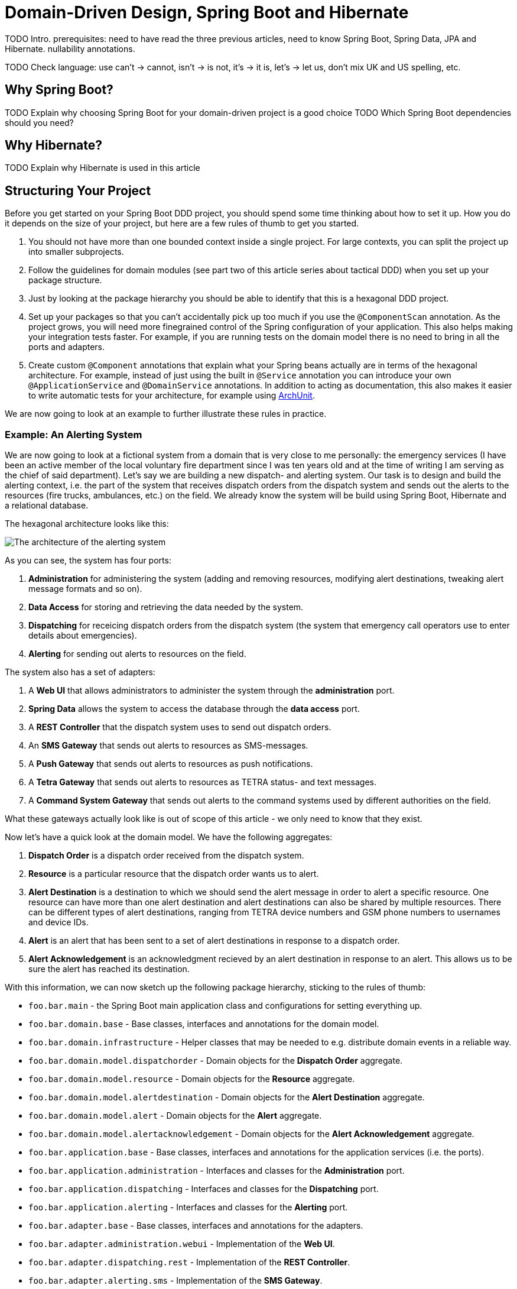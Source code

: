 = Domain-Driven Design, Spring Boot and Hibernate

:title: Domain-Driven Design and Spring Boot
:type: text
:author: Petter Holmsröm
:tags: Domain-Driven Design, Java, Backend, Architecture, Spring Boot
:description: Learn how to use Spring Boot and Hibernate to build hexagonal, domain-driven applications
:repo:
:linkattrs:
:imagesdir: ./images

TODO 
Intro. 
prerequisites: need to have read the three previous articles, need to know Spring Boot, Spring Data, JPA and Hibernate.
nullability annotations.

TODO Check language: use can't -> cannot, isn't -> is not, it's -> it is, let's -> let us, don't mix UK and US spelling, etc.

== Why Spring Boot?

TODO Explain why choosing Spring Boot for your domain-driven project is a good choice
TODO Which Spring Boot dependencies should you need?

== Why Hibernate?

TODO Explain why Hibernate is used in this article

== Structuring Your Project

Before you get started on your Spring Boot DDD project, you should spend some time thinking about how to set it up. How you do it depends on the size of your project, but here are a few rules of thumb to get you started. 

1. You should not have more than one bounded context inside a single project. For large contexts, you can split the project up into smaller subprojects. 
2. Follow the guidelines for domain modules (see part two of this article series about tactical DDD) when you set up your package structure.
3. Just by looking at the package hierarchy you should be able to identify that this is a hexagonal DDD project.
4. Set up your packages so that you can't accidentally pick up too much if you use the `@ComponentScan` annotation. As the project grows, you will need more finegrained control of the Spring configuration of your application. This also helps making your integration tests faster. For example, if you are running tests on the domain model there is no need to bring in all the ports and adapters.
5. Create custom `@Component` annotations that explain what your Spring beans actually are in terms of the hexagonal architecture. For example, instead of just using the built in `@Service` annotation you can introduce your own `@ApplicationService` and `@DomainService` annotations. In addition to acting as documentation, this also makes it easier to write automatic tests for your architecture, for example using https://www.archunit.org/:[ArchUnit].

We are now going to look at an example to further illustrate these rules in practice.

=== Example: An Alerting System

We are now going to look at a fictional system from a domain that is very close to me personally: the emergency services (I have been an active member of the local voluntary fire department since I was ten years old and at the time of writing I am serving as the chief of said department). Let's say we are building a new dispatch- and alerting system. Our task is to design and build the alerting context, i.e. the part of the system that receives dispatch orders from the dispatch system and sends out the alerts to the resources (fire trucks, ambulances, etc.) on the field. We already know the system will be build using Spring Boot, Hibernate and a relational database.

The hexagonal architecture looks like this:

image:alerting_architecture.png[The architecture of the alerting system]

As you can see, the system has four ports:

1. *Administration* for administering the system (adding and removing resources, modifying alert destinations, tweaking alert message formats and so on).
2. *Data Access* for storing and retrieving the data needed by the system.
3. *Dispatching* for receicing dispatch orders from the dispatch system (the system that emergency call operators use to enter details about emergencies).
4. *Alerting* for sending out alerts to resources on the field.

The system also has a set of adapters:

1. A *Web UI* that allows administrators to administer the system through the *administration* port.
2. *Spring Data* allows the system to access the database through the *data access* port.
3. A *REST Controller* that the dispatch system uses to send out dispatch orders.
4. An *SMS Gateway* that sends out alerts to resources as SMS-messages.
5. A *Push Gateway* that sends out alerts to resources as push notifications.
6. A *Tetra Gateway* that sends out alerts to resources as TETRA status- and text messages.
7. A *Command System Gateway* that sends out alerts to the command systems used by different authorities on the field.

What these gateways actually look like is out of scope of this article - we only need to know that they exist.

Now let's have a quick look at the domain model. We have the following aggregates:

1. *Dispatch Order* is a dispatch order received from the dispatch system.
2. *Resource* is a particular resource that the dispatch order wants us to alert.
3. *Alert Destination* is a destination to which we should send the alert message in order to alert a specific resource. One resource can have more than one alert destination and alert destinations can also be shared by multiple resources. There can be different types of alert destinations, ranging from TETRA device numbers and GSM phone numbers to usernames and device IDs.
4. *Alert* is an alert that has been sent to a set of alert destinations in response to a dispatch order.
5. *Alert Acknowledgement* is an acknowledgment recieved by an alert destination in response to an alert. This allows us to be sure the alert has reached its destination.

With this information, we can now sketch up the following package hierarchy, sticking to the rules of thumb:

* `foo.bar.main` - the Spring Boot main application class and configurations for setting everything up.
* `foo.bar.domain.base` - Base classes, interfaces and annotations for the domain model.
* `foo.bar.domain.infrastructure` - Helper classes that may be needed to e.g. distribute domain events in a reliable way.
* `foo.bar.domain.model.dispatchorder` - Domain objects for the *Dispatch Order* aggregate.
* `foo.bar.domain.model.resource` - Domain objects for the *Resource* aggregate.
* `foo.bar.domain.model.alertdestination` - Domain objects for the *Alert Destination* aggregate.
* `foo.bar.domain.model.alert` - Domain objects for the *Alert* aggregate.
* `foo.bar.domain.model.alertacknowledgement` - Domain objects for the *Alert Acknowledgement* aggregate.
* `foo.bar.application.base` - Base classes, interfaces and annotations for the application services (i.e. the ports).
* `foo.bar.application.administration` - Interfaces and classes for the *Administration* port.
* `foo.bar.application.dispatching` - Interfaces and classes for the *Dispatching* port.
* `foo.bar.application.alerting` - Interfaces and classes for the *Alerting* port.
* `foo.bar.adapter.base` - Base classes, interfaces and annotations for the adapters.
* `foo.bar.adapter.administration.webui` - Implementation of the *Web UI*.
* `foo.bar.adapter.dispatching.rest` - Implementation of the *REST Controller*.
* `foo.bar.adapter.alerting.sms` - Implementation of the *SMS Gateway*.
* `foo.bar.adapter.alerting.push` - Implementation of the *Push Gateway*.
* `foo.bar.adapter.alerting.tetra` - Implementation of the *Tetra Gateway*.
* `foo.bar.adapter.alerting.command` - Implementation of the *Command System Gateway*.

Please note that we don't have a package for the *data access* port. This is because it is handled out of the box for us by Spring Data.

It is likely that the package hierarchy will change during the development work as we learn more about the domain model, the ports and the adapters. However, this is a good starting point.

Before we carry on, we are going to split this package hierarchy up into sub-projects. There are more than one way of doing this, but here is one example (we are using Maven):

image:alerting_subprojects.png[The sub-projects of the alerting system]

In this project structure, the domain model, the adapters and the ports all have their own sub-projects. In addition, the ports have their own API sub-projects that the adapters depend on. The main sub-project will be built into an "uberjar" that contains the entire application and will be deployed to servers.

As with the package hierarchy, it is likely that the project structure is going to change as development progresses. You may end up merging some sub-projects, split up others or even introduce completely new sub-projects. However, you should always pay attention to where your dependencies point and also take into account the transitive dependencies. In the example above, you can see that each adapter can be independently changed without affecting any other parts of the system except the uberjar. Likewise, you can change your domain model without affecting the adapters as long as the ports remain the same, and so on.

== Domain Object Hierarchy

Once the package structure is in place, I often continue with the base classes and interfaces for the domain model. These will all live in the `domain.base` package.

Recall the following diagram from part two of this article series (tactical DDD):

image:domain_objects.png[Hierarchy of base classes and interfaces for different domain objects]

You do not have to base your domain model on a structure like this, but personally I find it helpful as it forces me to think about the rule that each domain object plays in my current bounded context (remember, that the same real-world thing may play different roles in different contexts: it may be an entity in one context, a standard type in another and a value object in a third).

The top-most interface is easy because it is just a marker interface:

.DomainObject.java
[source,java]
----
public interface DomainObject {
    // Marker interface
}
----

The value object is also just a marker interface:

.ValueObject.java
[source,java]
----
public interface ValueObject extends DomainObject {
    // Marker interface
}
----

The indentifiable domain object is a bit more interesting:

.IdentifiableDomainObject.java
[source,java]
----
public interface IdentifiableDomainObject<Id> extends DomainObject { // <1>
    @NotNull Id getIdentifier(); // <2>

    boolean hasIdentifier(); // <3>
}
----
<1> We use a generic parameter for the identifier. We are going to return to why later in this article.
<2> This method should throw an exception if the domain object does not have an ID, for example if it has not been persisted yet. I don't like methods that return null and returning an `Optional` in this case would also not be appropriate since having a null ID is the exception and not the rule. By the way, the method is intentionally named `getIdentifier` and not `getId`. We will return to why in the section about entities and aggregates.
<3> This method is provided for the rare case when you need to check whether a domain object has an ID or not and you don't want to do this by calling `getIdentifier` and catching the excpetion.

We will look at the rest of the base classes and interfaces later in the article. Keep reading!

== Value Objects

Now it is time to roll up our sleeves and have a closer look at some actual code. Value objects are among the simplest and most useful building blocks in domain-driven design, so let's start by looking at different ways of implementing value objects in a Spring Boot application. In order to do that, we are going to steal the concepts of _simple type_ and _complex type_ from the XML Schema specification. 

A simple value object is an value object that contains exactly one value of some type, such as a single string or an integer. A complex value object is a value object that contains multiple values of multiple types, such as a postal adress complete with street name, number, postal code, city, state, country and so on. 

Because we are going to persist our value objects into a relational database, we have to treat these two types differently when we implement them. However, these implementation details should not matter to the code that actually uses the value objects.

=== Simple Value Objects: Attribute Converters

Simple value objects are very easy to persist and can be truly immutable with final fields and all. In order to persist them, you have to write an `AttributeConverter` (standard JPA interface) that knows how to convert between a database column of a known type and your value object. 

Let's start with an example value object:

.EmailAddress.java
[source,java]
----
public class EmailAddress implements ValueObject { // <1>

    private final String email; // <2>

    public EmailAddress(@NotNull String email) { 
        this.email = validate(email); // <3>
    }

    @Override
    public @NotNull String toString() { // <4>
        return email;
    }

    @Override
    public boolean equals(Object o) { // <5>
        if (this == o) return true;
        if (o == null || getClass() != o.getClass()) return false;
        EmailAddress that = (EmailAddress) o;
        return email.equals(that.email);
    }

    @Override
    public int hashCode() { // <6>
        return email.hashCode();
    }

    public static @NotNull String validate(@NotNull String email) { // <7>
        if (!isValid(email)) {
            throw new IllegalArgumentException("Invalid email: " + email);
        }
        return email;
    }

    public static boolean isValid(@NotNull String email) { // <8>
        // Validate the input string, return true or false depending on whether it is a valid e-mail address or not
    }

}
----
<1> `ValueObject` is the empty marker interface from the `domain.base` package. It is used only for documentational purposes and has no functional meaning.
<2> The string that contains the e-mail address is marked as `final`. As this is the only field in the class, it makes the class truly immutable.
<3> The input string is validated in the constructor, making it impossible to make instances of `EmailAddress` that contain invalid data.
<4> The e-mail address string is accessible through the `toString()` method. If you want to use this method for debugging purposes, you can use another getter method of your choice (I sometimes use an `unwrap()` method as simple value objects are essentially wrappers of other values).
<5> Two value objects having the same value are considered equal so we have to implement the `equals()` method accordingly.
<6> We changed `equals()` so now we have to change `hashCode()` as well.
<7> This is a static method that is used by the constructor to validate input, but it can also be used from the outside to validate strings containing e-mail addresses. This version throws an exception if the e-mail address is invalid.
<8> Another static method that validates e-mail address strings, but this one simply returns a boolean. This can also be used from the outside.

Now, the corresponding attribute converter would look like this:

.EmailAddressAttributeConverter.java
[source,java]
----
@Converter // <1>
public class EmailAddressAttributeConverter implements AttributeConverter<String, EmailAddress> { // <2>

    @Override
    @Contract("null -> null")
    public String convertToDatabaseColumn(EmailAddress attribute) {
        return attribute == null ? null : attribute.toString(); // <3>
    }

    @Override
    @Contract("null -> null")
    public EmailAddress convertToEntityAttribute(String dbData) {
        return dbData == null ? null : new EmailAddress(dbData); // <4>
    }
}
----
<1> `@Converter` is a standard JPA annotation. If you want Hibernate to automatically apply the converter to all `EmailAddress` attributes, set the `autoApply` parameter to true (in this example it is false, which is the default).
<2> `AttributeConverter` is a standard JPA interface that takes two generic parameters: the database column type and the attribute type.
<3> This method converts an `EmailAddress` to a string. Please note that the input parameter can be `null`.
<4> This method converts a string to an `EmailAddress`. Again, please note that the input parameter can be `null`.

You can store the converter either in the same package as the value object, or in a sub-package (such as `.converters`) if you want to keep your domain packages nice and clean. 

Finally, you can use this value object in your JPA entities like this:

.Contact.java
[source,java]
----
@Entity
public class Contact {

    @Convert(converter = EmailAddressAttributeConverter.class)  // <1>
    private EmailAddress emailAddress;

    // ...
}
----
<1> This annotation informs JPA/Hibernate which converter to use. Without it, Hibernate will try to store the e-mail address as a serialized POJO as opposed to a string. I you have marked your converter to be automatically applied, then no `@Convert` annotation will be needed. However, I've found that it is less error-prone to explicitly state which converter to use. I have experienced situations where the converter was supposed to be auto-applied, but for some reason was not detected by Hibernate and so the value object was persisted as a serialized POJO and the integration test passed since it used an embedded H2 database and let Hibernate generate the schema.

Now we are almost done with the simple value objects. However, there are two caveats that we have missed that may come back and bite us once we go into production. They both have to do with the database.

The first caveat has to do with the length of the database column. By default, JPA limits the lengths of all database string (`varchar`) columns to 255 characters. E-mail addreses can be 320 characters long so if a user enters an e-mail address into the system that exceeds 255 characters, you will get an exception when you try to save the value object. To fix this, you need to do the following:

1. Make sure your database column is wide enough to contain a valid e-mail address.
2. Make sure your validation method includes a length check of the input. It should not be possible to create `EmailAddress` instances that cannot be successfully persisted.

This of course applies to other string value objects as well. Depending on the use case you can either refuse to accept strings that are too long, or just silently truncate them.

The second caveat has to do with legacy data. Suppose you have an existing database with e-mail addresses that were previously handled as simple strings and you now introduce a nice, clean `EmailAddress` value object. If any of those old e-mail addresses are invalid, you will get an exception every time you try to load an entity that has an invalid e-mail address: your attribute converter uses the constructor to create new `EmailAddress` instances and that constructor validates the input. To fix this you can do any of the following:

1. Sanitize your database and fix or remove all invalid e-mail addresses.
2. Create a second constructor used only by the attribute converter that bypasses the validation and instead sets an `invalid` flag inside the value object. This makes it possible to create invalid `EmailAddress` objects for existing legacy data while forcing new e-mail addresses to be correct. The code could look something like this:

.EmailAddress.java
[source,java]
----
public class EmailAddress implements ValueObject {

    private final String email;
    private final boolean invalid; // <1>

    public EmailAddress(@NotNull String email) { 
        this(email, true);
    }

    EmailAddress(@NotNull String email, boolean validate) { // <2>
        if (validate) {
            this.email = validate(email);
            this.invalid = false;
        } else {
            this.email = email;
            this.invalid = !isValid(email);
        }
    }

    public boolean isInvalid() { // <3>
        return invalid;
    }

    // The rest of the methods omitted

}
----
<1> This boolean flag is used inside the value object only and is never stored in the database.
<2> The constructor has package visibility in this example to prevent outside code from using it (we want all new e-mail objects to be valid). However, this also requires the attribute converter to be in the same package.
<3> This flag can be passed on to UIs to indicate to the user that the e-mail address is wrong and needs to be corrected.

There! We have all the cases covered and a robust and clean strategy for implementing and persisting simple value objects. However, the underlying database technology, that in principle our value object should not need to care about at all, has already managed to sneak itself into the implementation process (even though it is not really visible in the code). This is a trade-off we have to make if we want to utilize everything that JPA and Hibernate has to offer. This trade-off will be even bigger when we start do deal with complex value objects. Let's find out how.

=== Complex Value Objects: Embeddables

Persisting a complex value object in a relational database involves mapping multiple fields to multiple database columns. In JPA, the primary tool for this is embeddable objects (annotated with the `@Embeddable` annotation). Embeddable objects can be persisted both as single fields (annotated with the `@Embedded` annotation) or as collections (annotated with the `@ElementCollection` annotation).

However, JPA imposes certain restrictions on embeddable objects that prevent them from being truly immutable. An embeddable object cannot contain any `final` fields and should have a default no-argument constructor. Still, we want to make our value objects appear and behave as if they were immutable to the outside world. How do we do that?

Let's start with the constructor, or constructors, because we are going to need two of them. The first constructor is the initializing constructor, which will be public. This constructor is the only allowed way to construct new instances of the value object in code.

The second constructor is the default constructor and it will only be used by Hibernate. It does not need to be public, so in order to prevent it from being used in code you can make it protected, package protected or even private (it works with Hibernate but e.g. IntelliJ IDEA will complain). Sometimes I also make a custom annotation, `@UsedByHibernateOnly` or similar, that I use to mark these constructors. You can then configure your IDE to ignore those constructors when looking for unused code.

As for the fields, it is pretty simple: do not mark the fields as `final`, only set your field values from within the initializing constructor and do not declare any setter methods or other methods that write to the fields. You may also have to configure your IDE to not suggest you make those fields `final`.

Finally, you need to override `equals` and `hashCode` so that they compare based on value and not based on object identity.

Here is an example of what a finished, complex value object may look like:

.PersonName.java
[source,java]
----
@Embeddable
public class PersonName implements ValueObject { // <1>

    private String firstname; // <2>
    private String middlename;
    private String lastname;

    @SuppressWarnings("unused")
    PersonName() { // <3>    
    }

    public PersonName(@NotNull String firstname, @NotNull String middlename, @NotNull String lastname) { // <4>
        this.firstname = Objects.requireNonNull(firstname);
        this.middlename = Objects.requireNonNull(middlename);
        this.lastname = Objects.requireNonNull(lastname);
    }

    public PersonName(@NotNull String firstname, @NotNull String lastname) { // <5>
        this(firstname, "", lastname);
    }

    public @NotNull String getFirstname() { // <6>
        return firstname;
    }

    public @NotNull String getMiddlename() {
        return middlename;
    }

    public @NotNull String getLastname() {
        return lastname;
    }

    @Override
    public boolean equals(Object o) { // <7>
        if (this == o) return true;
        if (o == null || getClass() != o.getClass()) return false;
        PersonName that = (PersonName) o;
        return firstname.equals(that.firstname)
            && middlename.equals(that.middlename)
            && lastname.equals(that.lastname);
    }

    @Override
    public int hashCode() { // <8>
        return Objects.hash(firstname, middlename, lastname);
    }
}
----
<1> We use the same `ValueObject` marker interface that we used for simple value objects.
<2> No fields are marked as `final`.
<3> The default constructor is package protected and not used by any code at all.
<4> The initializing constructor is to be used by code.
<5> If not all fields are required, make overloaded constructors or use the builder or essence pattern. Forcing the calling code to pass in null or default arguments is ugly (my personal opinion).
<6> The outside world accesses the fields from getters only. There are no setters at all.
<7> Two value objects having the same value are considered equal so we have to implement the `equals()` method accordingly.
<8> We changed `equals()` so now we have to change `hashCode()` as well.

This value object can then be used in entities like this:

.Contact.java
[source,java]
----
@Entity
public class Contact {

    @Embedded
    private PersonName name;

    // ...
}
----


The observant reader will now notice we have again missed something: the length checks with regards to the database column widths. Just as we had to deal with that for simple value objects, we have to deal with it here. I'm going to leave it as an exercise to the reader.

Speaking of databases, there are a few more things to think about when dealing with `@Embeddable` value objects: column names and nullability.

Normally, you specify the column names inside the embeddable using the `@Column` annotation. If you leave it out, the column names are derived from the field names. This may be enough for you, but in some cases you may find yoursef using the same value object in different entities, with columns that have different names. In this case, you have to rely on the `@AttributeOverride` annotation (check it out if you are not familiar with it).

Nullability has to do with how you are going to persist the state where your value object is null. For simple value objects that was easy - just store NULL in the database column. For complex value objects being stored in a collection this is also easy - just leave the value object out. For complex value objects being stored in fields, you have to check your JPA implementation.

Hibernate, by default, will write NULL to all the columns if the field is null. Likewise, when reading from the database, if all columns are NULL Hibernate will set the field to nul. This is normally fine, provided that you don't actually want to have a value object instance whose fields are all set to null. This also means that even though your value object may require one or more of its fields to be not null, the database table must allow nulls in that column or columns if the entire value object can be null.

As you can see, the underlying database and persistence technology is even more present in the implementation of our complex value objects than it was for the simple value objects. From a productivity perspective, this is in my opinion an acceptable tradeoff. It is possible to write the domain objects completely unaware of how they are persisted, but that will then require a lot more work in the repositories - work you would have to do yourself. Unless you have a really good reason, it is often not worth the effort (it is an interesting learning experience, though, so if you have the interest and the time then by all means give it a shot).

== Entities and Aggregates

Now when you know how to build value objects, it is time to move on to the object that will actually contain your value objects: entities and aggregates. JPA has its own `@Entity` concept, but it is far less restrictive than the entity concept from DDD. This is both an advantage and a disadvantage. The advantage is that it is quite easy to implement entities and aggregates with JPA. The disadvantage is that is is equally easy to do things that is not allowed in DDD. This may be especially problematic if you are working with developers that have used JPA extensively before but who are new to DDD.

Whereas value objects just implemented an empty marker interface, entities and aggregate roots will need more extensive base classes. Getting your base classes right from the start is important as it will be quite difficult to change them later, especially if your domain model has grown big. Spring Data provides some base classes out of the box that you can use if you like, so let's start by looking at them.

=== Using `Persistable`, `AbstractPersistable` and `AbstractAggregateRoot`

Spring Data provides an interface out-of-the-box called `Persistable`. This interface has two methods, one for getting the ID of the entity and another for checking whether the entity is new or persisted. If an entity implements this interface, Spring Data will use it to decide whether to call `persist` (new entities) or `merge` (persisted entities) when saving it. You are, however, not required to implement this interface. Spring Data can also use the optimistic locking version to determine whether the entity is new or not: if there is a version, it is persisted; if there is none, it is new. You need to be aware of this when you decide how you are going to generate your entity IDs.

Spring Data also provides an abstract base class that implements the `Persistable` interface: `AbstractPersistable`. It is a generic class that takes the type of the ID as its single generic parameter. The ID field is annotated with `@GeneratedValue` which means that Hibernate will try to auto-generate the ID when the entity is first persisted. The class considers entities with a non-null ID as persisted and entities with null IDs as new. Finally, it overrides `equals` and `hashCode` so that only the class and the ID are taken into account when checking for equality. This is in line with DDD - two entities are considered the same if they have the same ID.

If you are fine with using ordinary Java types (such as `Long` or `UUID`) for your entity IDs and letting Hibernate generate them for you when the entity is first persisted, then this base class is an excellent starting point for your entities and aggregate roots. But wait, there is more.

Spring Data also provides an abstract base class called `AbstractAggregateRoot`. This is a class that - you guessed it - is designed to be extended by aggregate roots. However, it does _not_ extend `AbstractPersistable` nor does it implement the `Persistable` interface. Then why would you want to use this class? Well, it provides methods that allow your aggregate to register domain events that are then published once the entity is saved. This is really useful and we will return to this subject later in this article. Also, there are some benefits to not declaring the ID field in the base class and having your aggregate roots declare their own IDs. We will also return to this subject later. In practice, you want your aggregte roots to be `Persistable` and so you end up implementing either the methods of `AbstractAggregteRoot` or `AbstractPersistable` in your own base class. Let's have a look at how to do that next.

=== Building Your Own Base Classes

In virtually all projects that I work on, both at work and in private, I start by creating my own base classes. Most of my domain models are build from aggregate roots and value objects; I rarely use so called local entities (entities that belong to an aggregate but are not roots).

I often start with a base class called `BaseEntity` and it looks like this:

.BaseEntity.java
[source,java]
----
@MappedSuperclass // <1>
public abstract class BaseEntity<Id extends Serializable> extends AbstractPersistable<Id> implements IdentifiableDomainObject<Id> { // <2>

    @Version // <3>
    private Long version;

    public @NotNull Optional<Long> getVersion() {
        return Optional.ofNullable(version);
    }

    protected void setVersion(@Nullable version) { // <4>
        this.version = version;
    }

    @Override
    @Transient
    public @NotNull Id getIdentifier() { // <5>
        return Optional.ofNullable(getId()).orElseThrow(() -> new IllegalStateException("No ID set"));
    }

    @Override
    public boolean hasIdentifier() { // <6>
        return getId() != null;
    }
}
----
<1> Even though the class is named `BaseEntity`, it is not a JPA `@Entity` but a `@MappedSuperclass`.
<2> The `Serializable` bound comes directly from `AbstractPersistable`. Also note the use of the `IdentifiableDomainObject` interface that we declared earlier in this article.
<3> I use optimistic locking for all my entities. We will return to this later in this article.
<4> There are very few, if any, situations where you want to set the optimistic locking version manually. However, to be on the safe side, I provide a protected method that makes this possible. I think most Java developers with some years under their belts have experienced situations where they would really have needed to set an attribute or call a method in a super class only to find that it was private.
<5> This method comes from the `IdentifiableDomainObject` interface.
<6> This method does too.

Once I have the `BaseEntity` class in place, I move on to `BaseAggregateRoot`. This is essentially a copy of Spring Data's `AbstractAggregateRoot`, but it extends `BaseEntity`:

.BaseAggregateRoot.java
[source,java]
----
@MappedSuperclass // <1>
public abstract class BaseAggregateRoot<Id extends Serializable> extends BaseEntity<Id> {

    private final @Transient List<Object> domainEvents = new ArrayList<>(); // <2>

    protected void registerEvent(@NotNull Object event) { // <3>
        domainEvents.add(Objects.requireNonNull(event));
    }

    @AfterDomainEventPublication // <4>
    protected void clearDomainEvents() {
        this.domainEvents.clear();
    }

    @DomainEvents // <5>
    protected Collection<Object> domainEvents() {
        return Collections.unmodifiableList(domainEvents);
    }
}
----
<1> This base class is also a `@MappedSuperclass`.
<2> This list will contain all domain events we want to publish when the aggregate is saved. It is `@Transient` because we don't want to store them in the database.
<3> When you want to publish a domain event from within your aggregate, you register it using this protected method. We will have a closer look at this later in this article.
<4> This is a Spring Data annotation. Spring Data will call this method after the domain events have been published.
<5> This is also a Spring Data annotation. Spring Data will call this method to get the domain events to publish.

Like I said, I rarely use local entities. However, when that need arises, I often create a `BaseLocalEntity` class that extends `BaseEntity` but does not provide any additional functionality (except, maybe a reference to the aggregate root that owns it). I will leave this as an exercise to the reader.

=== Using Value Objects as Aggregate Identifiers

If we briefly go back to part two of this article series (tactical DDD), we remember that the second guideline for aggregate design stated that we should refer to other aggregates by ID and use value objects to distinguish between different aggregate types (just passing `Long` or `UUID` around is a source of errors and confusion). This is perfectly possible to do with JPA and Hibernate, but requires some additional work as it goes against the design principles of JPA where you should not have to care about the IDs at all and just work your entity objects directly. Let's have a look at how.

The first thought may be to use a simple value object and an attribute converter. Unfortunately this is not possible as JPA does not support using attribute converters for `@Id` fields. You can make a compromise and use "raw" IDs for your `@Id` fields and simple value objects to refer to them from other aggregates, but I do not personally like this approach as you have to move back and forth between the value objects and their wrapped raw IDs, making it more difficult to write queries. A better, more consistent approach is to create custom Hibernate types.

When you create custom Hibernate types for your ID value objets, they become available for use inside your entire persistence context without any additional annotations anywhere. This involves the following steps:

1. Decide what kind of raw ID type you are going to use inside your value object: `UUID`, `String`, or `Long`
2. Create a type descriptor for your value object. This descriptor knows how to convert another value into an instance of your value object (wrap) and vice versa (unwrap).
3. Create a custom type that ties together your type descriptor with the JDBC column type you want to use for your ID.
4. Register your custom type with Hibernate.

Let's have a look at a code example to better illustrate this. We are going to create a value object ID called `CustomerId` that wraps a `UUID`. The value object looks like this:

.CustomerId.java
[source,java]
----
package foo.bar.domain.model;

// Imports omitted

public class CustomerId implements ValueObject, Serializable { // <1>

    private final UUID uuid;

    public CustomerId(@NotNull UUID uuid) {
        this.uuid = Objects.requireNonNull(uuid);
    }

    public @NotNull UUID unwrap() { // <2>
        return uuid;
    }

    // Implementation of equals() and hashCode() omitted.
}
----
<1> You have to implement the `Serializable` interface because `Persistable` assumes the ID type is persistable. I sometimes create a new marker interface called `DomainObjectId` that extends `ValueObject` and `Serializable`.
<2> You need a way of getting the underlying `UUID` when you implement the type descriptor.

Next, we will create the type descriptor. I typically place this in a subpackage called `.hibernate` to keep the domain model itself nice and clean.

.CustomerIdTypeDescriptor.java
[source,java]
----
package foo.bar.domain.model.hibernate;

// Imports omitted

public class CustomerIdTypeDescriptor extends AbstractTypeDescriptor<CustomerId> { // <1>

    public CustomerIdTypeDescriptor() {
        super(CustomerId.class);
    }

    @Override
    public String toString(CustomerId value) { // <2>
        return UUIDTypeDescriptor.ToStringTransformer.INSTANCE.transform(value.unwrap()); 
    }

    @Override
    public ID fromString(String string) { // <3>
        return new CustomerId(UUIDTypeDescriptor.ToStringTransformer.INSTANCE.parse(string)); 
    }

    @Override
    @SuppressWarnings("unchecked")
    public <X> X unwrap(CustomerId value, Class<X> type, WrapperOptions options) { // <4>
        if (value == null) {
            return null;
        }
        if (getJavaType().isAssignableFrom(type)) {
            return (X) value;
        }
        if (UUID.class.isAssignableFrom(type)) {
            return (X) UUIDTypeDescriptor.PassThroughTransformer.INSTANCE.transform(value.unwrap());
        }
        if (String.class.isAssignableFrom(type)) {
            return (X) UUIDTypeDescriptor.ToStringTransformer.INSTANCE.transform(value.unwrap());
        }
        if (byte[].class.isAssignableFrom(type)) {
            return (X) UUIDTypeDescriptor.ToBytesTransformer.INSTANCE.transform(value.unwrap());
        }
        throw unknownUnwrap(type);
    }

    @Override
    public <X> CustomerId wrap(X value, WrapperOptions options) { // <5>
        if (value == null) {
            return null;
        }
        if (getJavaType().isInstance(value)) {
            return getJavaType().cast(value);
        }
        if (value instanceof UUID) {
            return new CustomerId(UUIDTypeDescriptor.PassThroughTransformer.INSTANCE.parse(value));
        }
        if (value instanceof String) {
            return new CustomerId(UUIDTypeDescriptor.ToStringTransformer.INSTANCE.parse(value));
        }
        if (value instanceof byte[]) {
            return new CustomerId(UUIDTypeDescriptor.ToBytesTransformer.INSTANCE.parse(value));
        }
        throw unknownWrap(value.getClass());
    }

    public static final CustomerIdTypeDescriptor INSTANCE = new CustomerIdTypeDescriptor(); // <6>
}
----
<1> `AbstractTypeDescriptor` is a Hibernate base class that resides in the `org.hibernate.type.descriptor.java` package.
<2> This method converts our value object to a string. We use a helper class from Hibernate's built-in `UUIDTypeDescriptor` (also from the `org.hibernate.type.descriptor.java` package) to perform the conversion.
<3> This method constructs a value object from a string. Again, we use a helper class from `UUIDTypeDescriptor`.
<4> This method converts a value object into a `UUID`, a string or a byte array. Again, we use helper classes from `UUIDTypeDescriptor`.
<5> This method converts a `UUID`, a string or a byte array into a value object. The helper classes are used here as well.
<6> We can access this type descriptor as a singleton since it does not contain any changable state.

So far we have only dealt with Java types. Now it is time to bring SQL and JDBC into the mix and create our custom type:

.CustomerIdType.java
[source,java]
----
package foo.bar.domain.model.hibernate;

// Imports omitted

public class CustomerIdType extends AbstractSingleColumnStandardBasicType<CustomerId> // <1>
    implements ResultSetIdentifierConsumer { // <2>

    public CustomerIdType() {
        super(BinaryTypeDescriptor.INSTANCE, CustomerIdTypeDescriptor.INSTANCE); // <3>
    }

    @Override
    public Serializable consumeIdentifier(ResultSet resultSet) {
        try {
            var id = resultSet.getBytes(1); // <4>
            return getJavaTypeDescriptor().wrap(id, null); // <5>
        } catch (SQLException ex) {
            throw new IllegalStateException("Could not extract ID from ResultSet", ex);
        }
    }

    @Override
    public String getName() {
        return getJavaTypeDescriptor().getJavaType().getSimpleName(); // <6>
    }
}
----
<1> `AbstractSingleColumnStandardBasicType` is a Hibernate base class that resides in the `org.hibernate.type` package.
<2> In order for the custom type to work properly in `@Id` fields, we have to implement this extra interface from the `org.hibernate.id` package.
<3> Here we pass in the SQL type descriptor (in this case binary as we are going to store the UUID in a 16 byte binary column) and our Java type descriptor.
<4> Here, we retrive the ID from a JDBC result set as a byte array...
<5> ... and convert it to a `CustomerId` using our Java type descriptor.
<6> A custom type needs a name so we use the name of the Java Type.

Finally, we just have to register our new type with Hibernate. We will do this inside a `package-info.java` file that resides in the same package as our `CustomerId` class:

.package-info.java
[source,java]
----
@TypeDef(defaultForType = CustomerId.class, typeClass = CustomerIdType.class) // <1>
package foo.bar.domain.model;

import org.hibernate.annotations.TypeDef; // <2>
import foo.bar.domain.model.hibernate.CustomerIdType;
----
<1> This Hibernate annotation tells Hibernate to use `CustomerIdType` whenever it encounters a `CustomerId`.
<2> Note that the imports are coming after the annotations in a `package-info.java` file and not before as they do in a class file.

Phew! Now we can use `CustomerId` both to identify `Customer` aggregates and to refer to them from other aggregates. Please keep in mind, though, that if you let Hibernate generate your SQL schema for you and you use IDs to refer to aggregates instead of `@ManyToOne` associations, Hibernate will not create foreign key constraint. You will have to do that yourself, for example using Flyway (we will return to this later in this article).

If you have many different ID value object types, you will want to create abstract base classes for your type descriptors and custom types to avoid having to repeat yourself. I'm going to leave this as an exercise to the reader.

But wait, haven't we forgotten something? How are we actually going to generate new `CustomerID` instances when we persist newly created `Customer` aggregate roots? Let's find out.

=== Generating Value Object IDs

Once you have your ID value objects and custom types in place, you need a way of generating new IDs. You can create your IDs and assign them manually before persisting your entities (this is really easy if you use UUIDs) or you can configure Hibernate to automatically generate IDs for you when they are needed. The latter approach is more difficult to set up but easier to work with once it is done so let's have a look at that.

JPA has support for different ID generators. If you look at the `@GeneratedValue` annotation, you can specify the name of the `generator` to use. Here we run into the first caveat. If you declare your ID field inside a mapped superclass (such as `AbstractPersistable`), there is no way for you to override the `@GeneratedValue` annotation for that field. In other words, you are stuck using the same ID generator for all of your aggregate roots and entities that extend this base class. If you find yourself in a situation like this, you have to remove your ID field from the base class and have every aggregate root and entity declare its own ID field. Thus, your `BaseEntity` class changes to something like this:

.BaseEntity.java
[source,java]
----
@MappedSuperclass
public abstract class BaseEntity<Id extends Serializable> implements IdentifiableDomainObject<Id>, Persistable<Id> { // <1>

    @Version
    private Long version;

    @Override
    @Transient 
    public abstract @Nullable ID getId(); // <2>

    @Override
    @Transient 
    public boolean isNew() { // <3>
        return getId() == null;
    }

    public @NotNull Optional<Long> getVersion() {
        return Optional.ofNullable(version);
    }

    protected void setVersion(@Nullable version) {
        this.version = version;
    }

    @Override
    @Transient
    public @NotNull Id getIdentifier() {
        return Optional.ofNullable(getId()).orElseThrow(() -> new IllegalStateException("No ID set"));
    }

    @Override
    public boolean hasIdentifier() {
        return getId() != null;
    }

    @Override
    public String toString() { // <4>
        return String.format("%s{id=%s}", getClass().getSimpleName(), getId());
    }

    @Override
    public boolean equals(Object obj) { // <5>
        if (null == obj) {
            return false;
        }
        if (this == obj) {
            return true;
        }
        if (!getClass().equals(ProxyUtils.getUserClass(obj))) { // <6>
            return false;
        }

        var that = (BaseEntity<?>) obj;
        var id = getId();
        return id != null && id.equals(that.getId());
    }

    @Override
    public int hashCode() { // <7>
        var id = getId();
        return id == null ? super.hashCode() : id.hashCode();
    }
}
----
<1> We no longer extend `AbstractPersistable` but we do implement the `Persistable` interface.
<2> This method comes from the `Persistable` interface and will have to be implemented by the subclasses.
<3> This method also comes from the `Persistable` interface.
<4> Since we no longer extend `AbstractPersistable` we have to override `toString` ourselves to return something useful. I sometimes also include the object identity hash code to make it clear whether we are dealing with different instances of the same entity.
<5> We also have to override `equals`. Remember that two entities of the same type with the same ID are considered the same entity.
<6> `ProxyUtils` is a Spring utility class that is useful for cases where the JPA implementation has made bytecode changes to the entity class, resulting in `getClass()` not necessarily returning what you think it may return.
<7> Since we have overridden `equals`, we also have to override `hashCode` in the same manner.

Now when we have made the neccessary changes to `BaseEntity`, we can add the ID field to our aggregate root:

.Customer.java
[source,java]
----
@Entity
public class Customer extends BaseAggregateRoot<CustomerId> { // <1>

    public static final String ID_GENERATOR_NAME = "customer-id-generator"; // <2>

    @Id
    @GeneratedValue(generator = ID_GENERATOR_NAME) // <3>
    private CustomerId id;

    @Override
    public @Nullable CustomerId getId() { // <4>
        return id;
    }
}
----
<1> We extend `BaseAggregateRoot`, which in turn extends our refactored `BaseEntity` class.
<2> We declare the name of the ID generator in a constant. We will be using this when we register our custom generator with Hibernate.
<3> Now we are no longer stuck with whatever annotations where used in the mapped superclass.
<4> We implement the abstract `getId()` method from `Persistable`.

Next, we have to implement our custom ID generator. Since we are using UUIDs this is going to be almost trivial. For other ID generation strategies, I suggest you pick an existing Hibernate generator and build on that but that is out of scope of this article. The ID generator will look something like this:

.CustomerIdGenerator.java
[source,java]
----
package foo.bar.domain.model.hibernate;

public class CustomerIdGenerator implements IdentifierGenerator { // <1>

    public static final String STRATEGY = "foo.bar.domain.model.hibernate.CustomerIdGenerator"; // <2>

    @Override
    public Serializable generate(SharedSessionContractImplementor session, Object object) throws HibernateException {
        return new CustomerId(UUID.randomUUID()); // <3>
    }
}
----
<1> `IdentifierGenerator` is an interface that resides in the `org.hibernate.id` package.
<2> Because of how new generators are registered with Hibernate, we need the full name of the class as a string. We store it in a constant to make future refactoring easier - and minimize the risk of bugs caused by typos.
<3> In this example we use `UUID.randomUUID()` to create new UUIDs. Please note that you have access to the Hibernate session if you need to do something more advanced, like retrieving a numeric value from a database sequence.

Finally, we have to register our new ID generator with Hibernate. Like with the custom type, this happens in `package-info.java` which becomes:

.package-info.java
[source,java]
----
@TypeDef(defaultForType = CustomerId.class, typeClass = CustomerIdType.class)
@GenericGenerator(name = Customer.ID_GENERATOR_NAME, strategy = CustomerIdGenerator.STRATEGY) // <1>
package foo.bar.domain.model;

import org.hibernate.annotations.GenericGenerator;
import org.hibernate.annotations.TypeDef;
import foo.bar.domain.model.hibernate.CustomerIdType;
import foo.bar.domain.model.hibernate.CustomerIdGenerator;
----
<1> This annotation tells Hibernate to use `CustomerIdGenerator` when ever it encounters a generator named `customer-id-generator`.

Double-phew! Now our domain model such just work as we expect it to, with auto-generated value objects as IDs.

.Using Composite Keys
****
Before we leave the subject of IDs, I just want to mention one thing. By moving the ID field from the mapped superclass to the concrete entity class, we also opened up the possibility to use composite keys in our entities (either using `@EmbeddedId` or `@IdClass`). You may for example have a situation where the composite key consists of the ID of another aggregate root and an enum constant.
****

=== Optimistic Locking

We already added a `@Version` field for optimistic locking to `BaseEntity` but we did not yet discuss why. In part two of this article series (tactical DDD), the fourth guideline for aggregate design was to use optimistic locking. We therefore now why we want to use optimistic locking. But why did we add the `@Version` field to `BaseEntity` and not to `BaseAggregateRoot`? After all, isn't it the aggregate root that is responsible for maintaining the integrity of the aggregate at all times?

The answer to this question is yes, but here the underlying persistence technology (JPA/Hibernate) is again sneaking into our domain design. JPA, and therefore Hibernate, does not know what an aggregate root is - it only deals with entities and embeddables. Hibernate also keeps track of which entities have actually been changed and only flushes those changes to the database. In practice this means that even though you explicitly ask Hibernate to save an entity, no changes may actually be written to the database and the optimistic version number may be the same.

As long as you only deal with aggregate roots and value objects, this is not a problem. For Hibernate, a change to an embeddable is always a change to its owning entity and so the optimistic version of the entity - in this case the aggregate root - will be incremented as expected. However, things change as soon as you add local entities to the mix. For example:

.Invoice.java
[source,java]
----
@Entity
public class Invoice extends BaseAggregateRoot<InvoiceId> { // <1>

    @OneToMany(cascade = CascadeType.ALL, orphanRemoval = true)
    private Set<InvoiceItem> items; // <2>

    // The rest of the methods and fields are omitted
}
----
<1> `Invoice` is the aggregate root and so it extends the `BaseAggregateRoot` class.
<2> `InvoiceItem` is a local entity and so it either extends the `BaseEntity` class or a `BaseLocalEntity` class depending on your base class hierarchy. The implementation of this class is not important so we are leaving it out, but please note the cascading options in the `@OneToMany` annotation.

A local entity is owned by its aggregate root and so is persisted through cascading. However, if a change has been made only to the local entity and not to the aggregate root, saving the aggregate root will only result in the local entity being flushed to the database. In the example above, if we made a change only to an invoice item and then saved the entire invoice, the invoice optimistic version number would remain unchanged. If another user had made changes to the same item just before we saved our invoice, we would silently overwrite the other user's changes with ours. 

By adding the optimistic locking version field to `BaseEntity`, we protect against situations like this. Both the aggregate root and the local entities will be optimistically locked and it will not be possible to accidentally overwrite somebody else's changes.

== Building Repositories

Once we have our aggregates in place, we need to build repositories for storing and retrieving them. Building repositories in a Spring Boot application is very easy as Spring Data will basically take care of everything for you. All you need to do is declare your repository interface and have it extend the Spring Data interface `JpaRepository`. However, this also makes it easy to accidentally create repositories for local entities (which may happen if you have developers unfamiliar with DDD but familiar with JPA). Therefore, I always declare my own base repository interface like this:

.BaseRepository.java
[source,java]
----
@NoRepositoryBean // <1>
public interface BaseRepository<Aggregate extends BaseAggregateRoot<ID>, ID extends Serializable> // <2>
        extends JpaRepository<Aggregate, ID>,  // <3>
                JpaSpecificationExecutor<Aggregate> { // <4>

    default @NotNull T getById(@NotNull ID id) { // <5>
        return findById(id).orElseThrow(() -> new EmptyResultDataAccessException(1));
    }
}
----
<1> This annotation tells Spring Data not to try to instantiate this interface directly.
<2> We limit the entities served by the repository to aggregate roots only.
<3> We extend `JpaRepository`.
<4> I personally prefer specifications to query methods. We'll return to why in a little bit.
<5> The built in `findById` method returns an `Optional`. In many cases when you fetch an aggregate by its ID you assume it will exist. Having to deal with the `Optional` every single time is a waste of time and code so you might as well do that in the repository directly.

With this base interface in place, the repository for a `Customer` aggregate root could look something like this:

.CustomerRepository.java
[source,java]
----
public interface CustomerRepository extends BaseRepository<Customer, CustomerId> {
    // No need for additional methods
}
----

This is all you need for retrieving and saving aggregates. Now let us have a look at how to implement queries.

=== Query Methods and Specifications

The most straightfoward way to create queries in Spring Data is by defining carefully named `findBy`-methods (if you are not familiar with this then check the Spring Data reference documentation). I find these useful for simple queries that look for aggregates based on one or two keys only; for example, in a `PersonRepository` you could have a method called `findBySocialSecurityNumber` and in a `CustomerRepository` you could have a method called `findByCustomerNumber`. However, for more advanced or complex queries I try to avoid using `findBy`-methods. I do this mainly for two reasons: First, the method names tend to become very long and pollute the code wherever they are used. Second, very specific needs from application services may sneak into the repository and after a while your repositories are full of query methods that do almost the same thing but with small variations. I want to keep my domain model as clean as possible. Instead, I like to construct my queries using _specifications_. 

TODO Add a refrence to specifications in the blue book

When you query by specification, you start by building a specification object that describes the result you want from your query. Specification objects can also be combined using the logical operators _and_ and _or_. For maximum flexibility, I try to keep my specifications as small as possible. If needed, I create composite specifications for commonly used specification combinations.

Spring Data has built in support for specifications. To create a specification, you have to implement the `Specification` interface. This interface relies on the JPA Criteria API so you need to familiarize yourself with that if you have not used it before (and also concider switching on the Hibernate metamodel generator during build). This is outside the scope of this article so I am just going to assume you know how the JPA Criteria API works and continue. The `Specification` interface contains a single method that you have to implement. It produces a JPA Criteria predicate and takes as input all the necessary objects you need to create said predicate.

The easiest way of creating specifications is by making a specification factory. This is best illustrated with an example:

.CustomerSpecifications.java
[source,java]
----
public class CustomerSpecifications {

    public @NotNull Specification<Customer> byName(@NotNull String name) {
        return (root, query, criteriaBuilder) -> criteriaBuilder.like( // <1>
            root.get(Customer_.name), // <2>
            name
        );
    }

    public @NotNull Specification<Customer> byLastInvoiceDateAfter(@NotNull LocalDate date) {
        return (root, query, criteriaBuilder) -> criteriaBuilder.greaterThan(root.get(Customer_.lastInvoiceDate), date);
    }

    public @NotNull Specification<Customer> byLastInvoiceDateBefore(@NotNull LocalDate date) {
        return (root, query, criteriaBuilder) -> criteriaBuilder.lessThan(root.get(Customer_.lastInvoiceDate), date);
    }

    public @NotNull Specification<Customer> activeOnly() {
        return (root, query, criteriaBuilder) -> criteriaBuilder.isTrue(root.get(Customer_.active));
    }
}
----
<1> Here I'm just doing a simple `like` query, but in a real-world specification you would probably want to be more thorough, paying attention to wildcards, case matching and so on.
<2> `Customer_` is a metamodel class generated by Hibernate.

You would then use the specifications in the following way:

.CustomerService.java
[source,java]
----
public class CustomerService {

    private final CustomerRepository repository;
    private final CustomerSpecifications specifications;

    public CustomerService(CustomerRepository repository, CustomerSpecifications specifications) {
        this.repository = repository;
        this.specifications = specifications;
    }

    public Page<Customer> findActiveCustomersByName(String name, Pageable pageable) { // <1>
        return repository.findAll(
            specifications.byName(name).and(specifications.activeOnly()), // <2>
            pageable
        );
    }
}
----
<1> Never ever write methods that return a result set without an upper bound. Either use pagination (like I do here) or use a finite and reasonable limit on how many records the query can return.
<2> Two specifications are here combined together using the `and` operator.

There is one noticeable drawback with using specifications in favor of query methods and that is unit testing where the repositories are mocked and you want to check that the incoming specifications are the correct ones. Since the specifications are using the JPA Criteria API under the hood, there is no easy way of making assertions on the contents of a given `Criteria` object without constructing and analysing its JPA predicate - a nontrivial process. However, there are ways around this. The most obvious way is to just ignore checking the incoming specifications when mocking repositories in your unit tests and use separate integration tests to test your specifications, for example with an in-memory H2 database. In many cases this may be just good enough.

There is also another way that avoids the use of integration tests but requires some extra work upfront. If you take a closer look at the specifications factory, you will see that the factory methods are not static but instance methods and the class itself is not final. This means that you can mock or stub the entire factory. Also, since the factory methods only return objects that implement the `Specification` interface, you can mock or stub that interface as well. This means that as long as you avoid using the static helper methods on the `Specification` interface (which use the JPA Criteria API), you can build a mock specification factory that returns mock specifications that can then be analyzed and used as the basis for test assertions. How to do this is out of the scope of this article, but it is actually not that hard - I have thrown together a small testing framework for this in less than an hour.

.A Note About Repositories and QueryDSL
****
Spring Data also supports QueryDSL. In this case you are not working with specifications but with QueryDSL predicates directly. The design principle is pretty much the same so if you feel more comfortable with QueryDSL than with the JPA Criteria API there is no reason for you to change.
****

== Publishing Domain Events

From Spring's point of view, a domain event is just another application event that can be published using the built-in `ApplicationEventPublisher`. In other words, we do not need to worry about building an event bus or some other infrastructure for publishing domain events: you inject the event publisher into your bean and publish the event.

Spring Data also provides a mechanism for publishing domain events directly from within aggregates without having to get a hold of the event publisher. We already touched on this mechanism when we looked at `BaseAggregateRoot` and now we are going to take a closer look at it.

Under the hood, Spring Boot will register a method interceptor for all repository methods whose names start with *save*, such as `save` and `saveAndFlush`. This interceptor will look for two methods in your aggregate: one annotated with `@DomainEvents` and another annotated with `@AfterDomainEventPublication`. 

TODO Write an experiment with events that contain a reference to the object being saved and saving an existing object. Which object is included in the domain event - the original one or the merged one? What implications could this have?

TODO Explain how the event publisher works and how it relates to the currently active transaction (test how this works with transactions that are only controlled from the repository)


== Building Domain Services

== Application Services

== Managing Transactions

== Reacting to Domain Events

TODO Explain how to receive domain events, the challenges with using @EventListener instead of @TransactionalEventListener and how to deal with errors

== Distributing Domain Events

TODO Explain how to distribute domain events to other contexts

== Building Adapters

== Securing Your Application

== Spring Context Configuration

== Flyway

== Query Objects, DTOs and Native SQL

== JMX and reloadable configuration

== ArchUnit
